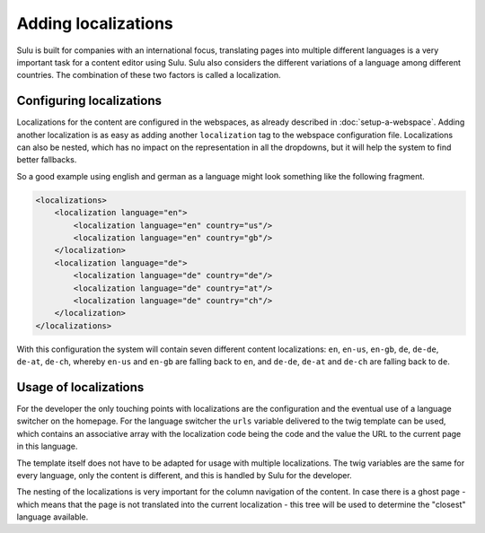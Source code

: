 Adding localizations
====================

Sulu is built for companies with an international focus,
translating pages into multiple different languages is a very important task
for a content editor using Sulu. Sulu also considers the different variations
of a language among different countries. The combination of these two factors
is called a localization. 

Configuring localizations
-------------------------

Localizations for the content are configured in the webspaces, as already
described in :doc:`setup-a-webspace`. Adding another localization is as easy as
adding another ``localization`` tag to the webspace configuration file.
Localizations can also be nested, which has no impact on the representation in
all the dropdowns, but it will help the system to find better fallbacks.

So a good example using english and german as a language might look something
like the following fragment.

.. code-block:: xml

    <localizations>
        <localization language="en">
            <localization language="en" country="us"/>
            <localization language="en" country="gb"/>
        </localization>
        <localization language="de">
            <localization language="de" country="de"/>
            <localization language="de" country="at"/>
            <localization language="de" country="ch"/>
        </localization>
    </localizations>

With this configuration the system will contain seven different content
localizations: ``en``, ``en-us``, ``en-gb``, ``de``, ``de-de``, ``de-at``,
``de-ch``, whereby ``en-us`` and ``en-gb`` are falling back to ``en``, and
``de-de``, ``de-at`` and ``de-ch`` are falling back to ``de``.

Usage of localizations
----------------------

For the developer the only touching points with localizations are the
configuration and the eventual use of a language switcher on the homepage.
For the language switcher the ``urls`` variable delivered to the twig template
can be used, which contains an associative array with the localization code
being the code and the value the URL to the current page in this language.

The template itself does not have to be adapted for usage with multiple
localizations. The twig variables are the same for every language, only the
content is different, and this is handled by Sulu for the developer.

The nesting of the localizations is very important for the column navigation of
the content. In case there is a ghost page - which means that the page is not
translated into the current localization - this tree will be used to determine
the "closest" language available.

